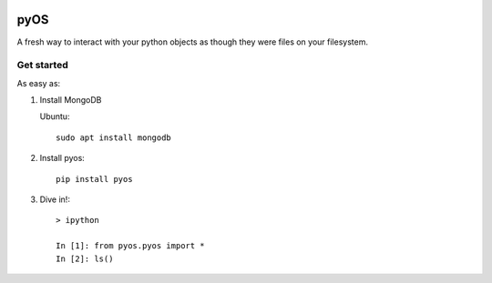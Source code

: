 .. image:: https://codecov.io/gh/muhrin/pyos/branch/develop/graph/badge.svg
    :target: https://codecov.io/gh/muhrin/pyos
    :alt: Coverage

.. image:: https://travis-ci.com/muhrin/pyos.svg?branch=master
    :target: https://travis-ci.com/github/muhrin/pyos
    :alt: Travis CI

.. image:: https://img.shields.io/pypi/v/pyos.svg
    :target: https://pypi.python.org/pypi/pyos/
    :alt: Latest Version

.. image:: https://img.shields.io/pypi/wheel/pyos.svg
    :target: https://pypi.python.org/pypi/pyos/

.. image:: https://img.shields.io/pypi/pyversions/pyos.svg
    :target: https://pypi.python.org/pypi/pyos/

.. image:: https://img.shields.io/pypi/l/pyos.svg
    :target: https://pypi.python.org/pypi/pyos/

pyOS
====

A fresh way to interact with your python objects as though they were files on your filesystem.

Get started
-----------

As easy as:

1. Install MongoDB

   Ubuntu::

    sudo apt install mongodb

2. Install pyos::

    pip install pyos


3. Dive in!::

    > ipython

    In [1]: from pyos.pyos import *
    In [2]: ls()
